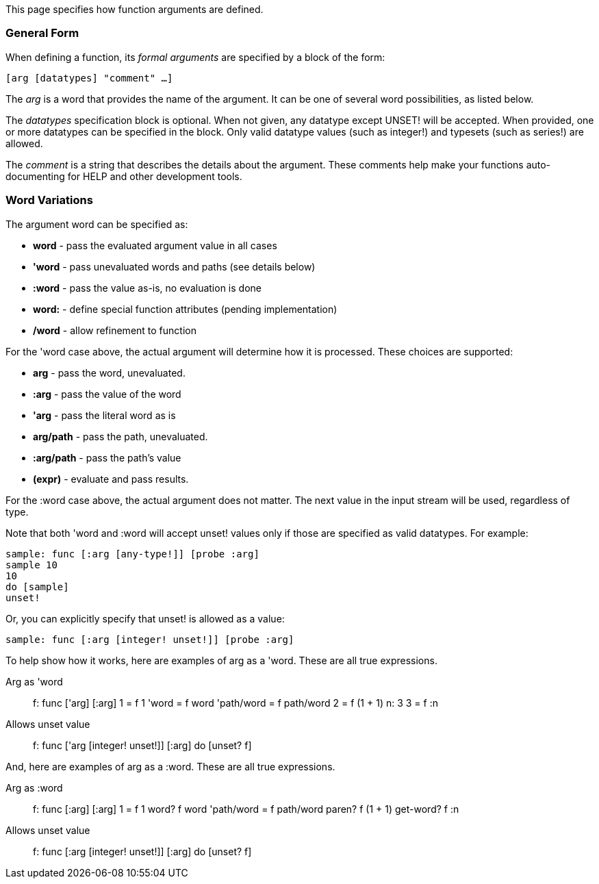 This page specifies how function arguments are defined.


General Form
~~~~~~~~~~~~

When defining a function, its _formal arguments_ are specified by a
block of the form:

`[arg [datatypes] "comment" ...]`

The _arg_ is a word that provides the name of the argument. It can be
one of several word possibilities, as listed below.

The _datatypes_ specification block is optional. When not given, any
datatype except UNSET! will be accepted. When provided, one or more
datatypes can be specified in the block. Only valid datatype values
(such as integer!) and typesets (such as series!) are allowed.

The _comment_ is a string that describes the details about the argument.
These comments help make your functions auto-documenting for HELP and
other development tools.


Word Variations
~~~~~~~~~~~~~~~

The argument word can be specified as:

* *word* - pass the evaluated argument value in all cases
* *'word* - pass unevaluated words and paths (see details below)
* *:word* - pass the value as-is, no evaluation is done
* *word:* - define special function attributes (pending implementation)
* */word* - allow refinement to function

For the 'word case above, the actual argument will determine how it is
processed. These choices are supported:

* *arg* - pass the word, unevaluated.
* *:arg* - pass the value of the word
* *'arg* - pass the literal word as is
* *arg/path* - pass the path, unevaluated.
* *:arg/path* - pass the path's value
* *(expr)* - evaluate and pass results.

For the :word case above, the actual argument does not matter. The next
value in the input stream will be used, regardless of type.

Note that both 'word and :word will accept unset! values only if those
are specified as valid datatypes. For example:

`sample: func [:arg [any-type!]] [probe :arg]` +
`sample 10` +
`10` +
`do [sample]` +
`unset!`

Or, you can explicitly specify that unset! is allowed as a value:

`sample: func [:arg [integer! unset!]] [probe :arg]`

To help show how it works, here are examples of arg as a 'word. These
are all true expressions.



Arg as 'word:::

f: func ['arg] [:arg] 1 = f 1 'word = f word 'path/word = f path/word 2
= f (1 + 1) n: 3 3 = f :n

Allows unset value:::

f: func ['arg [integer! unset!]] [:arg] do [unset? f] 

And, here are examples of arg as a :word. These are all true
expressions.



Arg as :word:::

f: func [:arg] [:arg] 1 = f 1 word? f word 'path/word = f path/word
paren? f (1 + 1) get-word? f :n

Allows unset value:::

f: func [:arg [integer! unset!]] [:arg] do [unset? f] 